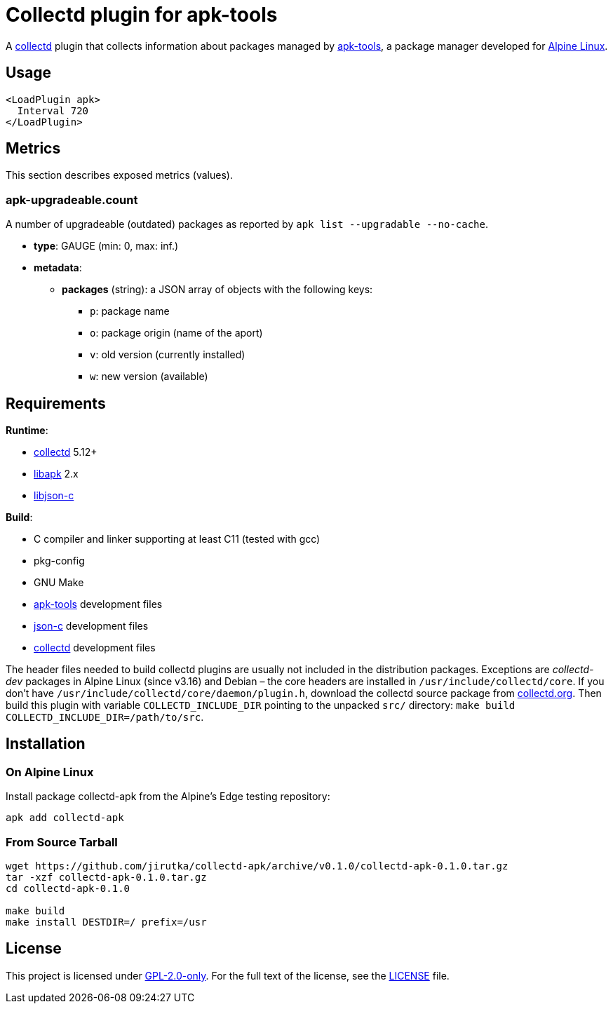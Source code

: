 = Collectd plugin for apk-tools
:proj-name: collectd-apk
:version: 0.1.0
:gh-name: jirutka/{proj-name}
:apk-tools-url: https://gitlab.alpinelinux.org/alpine/apk-tools
:collectd-url: https://collectd.org
:json-c-url: https://github.com/json-c/json-c

A {collectd-url}[collectd] plugin that collects information about packages managed by {apk-tools-url}[apk-tools], a package manager developed for https://alpinelinux.org[Alpine Linux].


== Usage

[source]
----
<LoadPlugin apk>
  Interval 720
</LoadPlugin>
----


== Metrics

This section describes exposed metrics (values).


=== apk-upgradeable.count

A number of upgradeable (outdated) packages as reported by `apk list --upgradable --no-cache`.

* *type*: GAUGE (min: 0, max: inf.)
* *metadata*:
** *packages* (string): a JSON array of objects with the following keys:
*** `p`: package name
*** `o`: package origin (name of the aport)
*** `v`: old version (currently installed)
*** `w`: new version (available)


== Requirements

.*Runtime*:
* {collectd-url}[collectd] 5.12+
* {apk-tools-url}[libapk] 2.x
* {json-c-url}[libjson-c]

.*Build*:
* C compiler and linker supporting at least C11 (tested with gcc)
* pkg-config
* GNU Make
* {apk-tools-url}[apk-tools] development files
* {json-c-url}[json-c] development files
* {collectd-url}[collectd] development files

The header files needed to build collectd plugins are usually not included in the distribution packages.
Exceptions are _collectd-dev_ packages in Alpine Linux (since v3.16) and Debian – the core headers are installed in `/usr/include/collectd/core`.
If you don’t have `/usr/include/collectd/core/daemon/plugin.h`, download the collectd source package from https://collectd.org/download.shtml#source[collectd.org].
Then build this plugin with variable `COLLECTD_INCLUDE_DIR` pointing to the unpacked `src/` directory: `make build COLLECTD_INCLUDE_DIR=/path/to/src`.


== Installation

=== On Alpine Linux

Install package {proj-name} from the Alpine’s Edge testing repository:

[source, sh, subs="+attributes"]
apk add {proj-name}


=== From Source Tarball

[source, sh, subs="+attributes"]
----
wget https://github.com/{gh-name}/archive/v{version}/{proj-name}-{version}.tar.gz
tar -xzf {proj-name}-{version}.tar.gz
cd {proj-name}-{version}

make build
make install DESTDIR=/ prefix=/usr
----


== License

This project is licensed under https://opensource.org/licenses/GPL-2.0[GPL-2.0-only].
For the full text of the license, see the link:LICENSE[LICENSE] file.
